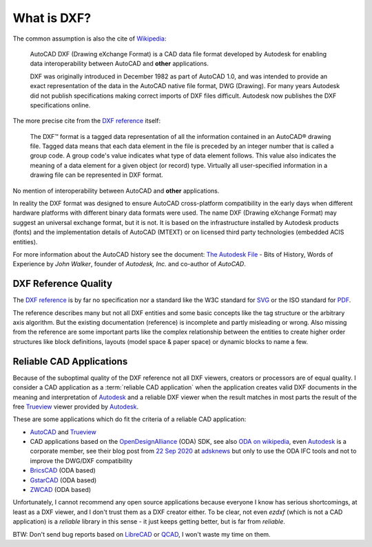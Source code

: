 .. _what is dxf:

What is DXF?
============

The common assumption is also the cite of `Wikipedia`_:

    AutoCAD DXF (Drawing eXchange Format) is a CAD data file format developed by
    Autodesk for enabling data interoperability between AutoCAD and **other**
    applications.

    DXF was originally introduced in December 1982 as part of AutoCAD 1.0, and was
    intended to provide an exact representation of the data in the AutoCAD native
    file format, DWG (Drawing). For many years Autodesk did not publish
    specifications making correct imports of DXF files difficult. Autodesk now
    publishes the DXF specifications online.

The more precise cite from the `DXF reference`_ itself:

    The DXF™ format is a tagged data representation of all the information contained
    in an AutoCAD® drawing file. Tagged data means that each data element in the
    file is preceded by an integer number that is called a group code. A group
    code's value indicates what type of data element follows. This value also
    indicates the meaning of a data element for a given object (or record) type.
    Virtually all user-specified information in a drawing file can be represented
    in DXF format.

No mention of interoperability between AutoCAD and **other** applications.

In reality the DXF format was designed to ensure AutoCAD cross-platform
compatibility in the early days when different hardware platforms with different
binary data formats were used. The name DXF (Drawing eXchange Format) may
suggest an universal exchange format, but it is not. It is based on the
infrastructure installed by Autodesk products (fonts) and the implementation
details of AutoCAD (MTEXT) or on licensed third party technologies
(embedded ACIS entities).

For more information about the AutoCAD history see the document:
`The Autodesk File`_ - Bits of History, Words of Experience by *John Walker*,
founder of *Autodesk, Inc.* and co-author of *AutoCAD*.

DXF Reference Quality
---------------------

The `DXF reference`_ is by far no specification nor a standard like the
W3C standard for `SVG`_ or the ISO standard for `PDF`_.

The reference describes many but not all DXF entities and some basic concepts
like the tag structure or the arbitrary axis algorithm.
But the existing documentation (reference) is incomplete and partly misleading
or wrong. Also missing from the reference are some important parts like the complex
relationship between the entities to create higher order structures like block
definitions, layouts (model space & paper space) or dynamic blocks to name a few.

Reliable CAD Applications
-------------------------

Because of the suboptimal quality of the DXF reference not all DXF viewers,
creators or processors are of equal quality. I consider a CAD application
as a :term:`reliable CAD application` when the application creates valid DXF
documents in the meaning and interpretation of `Autodesk`_ and a reliable DXF
viewer when the result matches in most parts the result of the free `Trueview`_
viewer provided by `Autodesk`_.

These are some applications which do fit the criteria of a reliable CAD application:

- `AutoCAD`_ and `Trueview`_
- CAD applications based on the `OpenDesignAlliance`_ (ODA) SDK, see also
  `ODA on wikipedia`_, even `Autodesk`_ is a corporate member, see their blog post
  from `22 Sep 2020 <https://adsknews.autodesk.com/news/open-design-alliance-membership>`_
  at `adsknews`_ but only to use the ODA IFC tools and not to improve the DWG/DXF
  compatibility
- `BricsCAD`_ (ODA based)
- `GstarCAD`_ (ODA based)
- `ZWCAD`_ (ODA based)


Unfortunately, I cannot recommend any open source applications because everyone
I know has serious shortcomings, at least as a DXF viewer, and I don't trust
them as a DXF creator either. To be clear, not even `ezdxf` (which is not a CAD
application) is a `reliable` library in this sense - it just keeps getting better,
but is far from `reliable`.

BTW: Don't send bug reports based on `LibreCAD`_ or `QCAD`_, I won't waste my
time on them.

.. _Wikipedia: https://en.wikipedia.org/wiki/AutoCAD_DXF

.. _DXF reference: https://help.autodesk.com/view/OARX/2018/ENU/?guid=GUID-235B22E0-A567-4CF6-92D3-38A2306D73F3

.. _The Autodesk file: https://www.fourmilab.ch/autofile/

.. _SVG: https://www.w3.org/Graphics/SVG/

.. _PDF: https://en.wikipedia.org/wiki/PDF

.. _Autodesk: https://www.autodesk.com/

.. _Trueview: https://www.autodesk.com/viewers

.. _AutoCAD: https://www.autodesk.com/products/autocad/overview

.. _BricsCAD: https://www.bricsys.com/en-intl/

.. _GstarCAD: https://www.gstarcad.net/

.. _ZWCAD: https://www.zwsoft.com/product/zwcad

.. _OpenDesignAlliance: https://www.opendesign.com/

.. _ODA on Wikipedia: https://en.wikipedia.org/wiki/Open_Design_Alliance

.. _LibreCAD: https://librecad.org/

.. _QCAD: https://qcad.org/en/

.. _adsknews: https://adsknews.autodesk.com/
